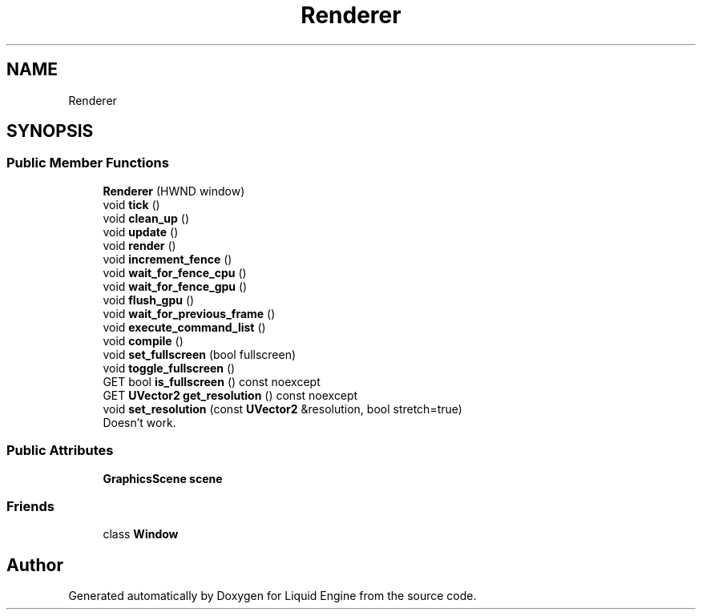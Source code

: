 .TH "Renderer" 3 "Thu Feb 8 2024" "Liquid Engine" \" -*- nroff -*-
.ad l
.nh
.SH NAME
Renderer
.SH SYNOPSIS
.br
.PP
.SS "Public Member Functions"

.in +1c
.ti -1c
.RI "\fBRenderer\fP (HWND window)"
.br
.ti -1c
.RI "void \fBtick\fP ()"
.br
.ti -1c
.RI "void \fBclean_up\fP ()"
.br
.ti -1c
.RI "void \fBupdate\fP ()"
.br
.ti -1c
.RI "void \fBrender\fP ()"
.br
.ti -1c
.RI "void \fBincrement_fence\fP ()"
.br
.ti -1c
.RI "void \fBwait_for_fence_cpu\fP ()"
.br
.ti -1c
.RI "void \fBwait_for_fence_gpu\fP ()"
.br
.ti -1c
.RI "void \fBflush_gpu\fP ()"
.br
.ti -1c
.RI "void \fBwait_for_previous_frame\fP ()"
.br
.ti -1c
.RI "void \fBexecute_command_list\fP ()"
.br
.ti -1c
.RI "void \fBcompile\fP ()"
.br
.ti -1c
.RI "void \fBset_fullscreen\fP (bool fullscreen)"
.br
.ti -1c
.RI "void \fBtoggle_fullscreen\fP ()"
.br
.ti -1c
.RI "GET bool \fBis_fullscreen\fP () const noexcept"
.br
.ti -1c
.RI "GET \fBUVector2\fP \fBget_resolution\fP () const noexcept"
.br
.ti -1c
.RI "void \fBset_resolution\fP (const \fBUVector2\fP &resolution, bool stretch=true)"
.br
.RI "Doesn't work\&. "
.in -1c
.SS "Public Attributes"

.in +1c
.ti -1c
.RI "\fBGraphicsScene\fP \fBscene\fP"
.br
.in -1c
.SS "Friends"

.in +1c
.ti -1c
.RI "class \fBWindow\fP"
.br
.in -1c

.SH "Author"
.PP 
Generated automatically by Doxygen for Liquid Engine from the source code\&.
